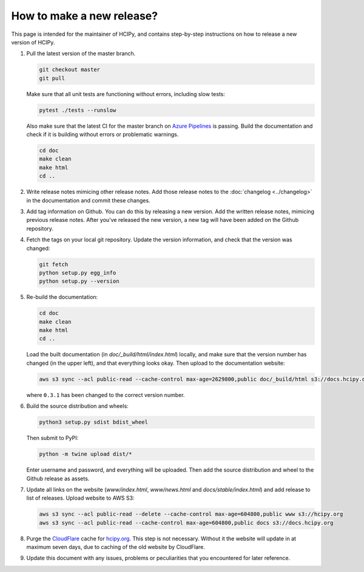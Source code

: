 How to make a new release?
==========================

This page is intended for the maintainer of HCIPy, and contains step-by-step instructions on how to release a new version of HCIPy.

1.  Pull the latest version of the master branch.

    .. code-block:: shell

        git checkout master
        git pull

    Make sure that all unit tests are functioning without errors, including slow tests:

    .. code-block:: shell

        pytest ./tests --runslow

    Also make sure that the latest CI for the master branch on `Azure Pipelines <https://dev.azure.com/ehpor/hcipy/_build?definitionId=1>`__ is passing. Build the documentation and check if it is building without errors or problematic warnings.

    .. code-block:: shell

        cd doc
        make clean
        make html
        cd ..

2. Write release notes mimicing other release notes. Add those release notes to the :doc:`changelog <../changelog>` in the documentation and commit these changes.

3.  Add tag information on Github. You can do this by releasing a new version. Add the written release notes, mimicing previous release notes. After you've released the new version, a new tag will have been added on the Github repository.

4.  Fetch the tags on your local git repository. Update the version information, and check that the version was changed:

    .. code-block:: shell

        git fetch
        python setup.py egg_info
        python setup.py --version

5.  Re-build the documentation:

    .. code-block:: shell

        cd doc
        make clean
        make html
        cd ..

    Load the built documentation (in *doc/_build/html/index.html*) locally, and make sure that the version number has changed (in the upper left), and that everything looks okay. Then upload to the documentation website:

    .. code-block:: shell

        aws s3 sync --acl public-read --cache-control max-age=2629800,public doc/_build/html s3://docs.hcipy.org/0.3.1

    where ``0.3.1`` has been changed to the correct version number.

6.  Build the source distribution and wheels:

    .. code-block:: shell

        python3 setup.py sdist bdist_wheel

    Then submit to PyPI:

    .. code-block:: shell

        python -m twine upload dist/*

    Enter username and password, and everything will be uploaded. Then add the source distribution and wheel to the Github release as assets.

7.  Update all links on the website (*www/index.html*, *www/news.html* and *docs/stable/index.html*) and add release to list of releases. Upload website to AWS S3:

    .. code-block:: shell

        aws s3 sync --acl public-read --delete --cache-control max-age=604800,public www s3://hcipy.org
        aws s3 sync --acl public-read --cache-control max-age=604800,public docs s3://docs.hcipy.org

8.  Purge the `CloudFlare <https://cloudflare.com>`__ cache for `hcipy.org <https://hcipy.org>`__. This step is not necessary. Without it the website will update in at maximum seven days, due to caching of the old website by CloudFlare.

9.  Update this document with any issues, problems or peculiarities that you encountered for later reference.
